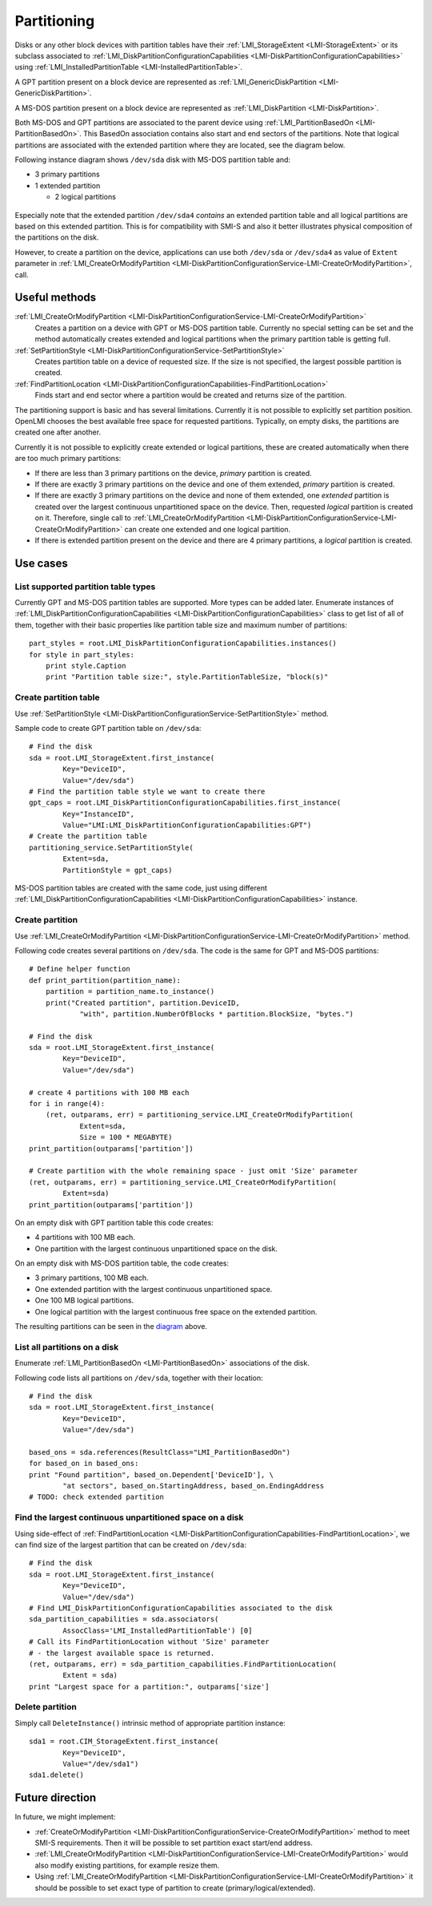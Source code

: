 Partitioning
============

Disks or any other block devices with partition tables have their
:ref:`LMI_StorageExtent <LMI-StorageExtent>` or its subclass associated to
:ref:`LMI_DiskPartitionConfigurationCapabilities <LMI-DiskPartitionConfigurationCapabilities>`
using :ref:`LMI_InstalledPartitionTable <LMI-InstalledPartitionTable>`.

A GPT partition present on a block device are represented as
:ref:`LMI_GenericDiskPartition <LMI-GenericDiskPartition>`.

A MS-DOS partition present on a block device are represented as
:ref:`LMI_DiskPartition <LMI-DiskPartition>`.

Both MS-DOS and GPT partitions are associated to the parent device using
:ref:`LMI_PartitionBasedOn <LMI-PartitionBasedOn>`. This BasedOn association
contains also start and end sectors of the partitions. Note that logical
partitions are associated with the extended partition where they are located,
see the diagram below.

.. _diagram:

Following instance diagram shows ``/dev/sda`` disk with MS-DOS partition table
and:

* 3 primary partitions

* 1 extended partition

  * 2 logical partitions

.. figure:: pic/partition-instance.svg

Especially note that the extended partition ``/dev/sda4`` *contains* an extended
partition table and all logical partitions are based on this extended
partition. This is for compatibility with SMI-S and also it better illustrates
physical composition of the partitions on the disk.


However, to create a partition on the device, applications can use both
``/dev/sda`` or ``/dev/sda4`` as value of ``Extent`` parameter in
:ref:`LMI_CreateOrModifyPartition <LMI-DiskPartitionConfigurationService-LMI-CreateOrModifyPartition>`,
call.


Useful methods
--------------

:ref:`LMI_CreateOrModifyPartition <LMI-DiskPartitionConfigurationService-LMI-CreateOrModifyPartition>`
  Creates a partition on a device with GPT or MS-DOS partition table.
  Currently no special setting can be set and the method automatically creates
  extended and logical partitions when the primary partition table is getting
  full.

:ref:`SetPartitionStyle <LMI-DiskPartitionConfigurationService-SetPartitionStyle>`
  Creates partition table on a device of requested size. If the size is not
  specified, the largest possible partition is created.

:ref:`FindPartitionLocation <LMI-DiskPartitionConfigurationCapabilities-FindPartitionLocation>`
  Finds start and end sector where a partition would be created and returns
  size of the partition.

The partitioning support is basic and has several limitations. Currently it is
not possible to explicitly set partition position. OpenLMI chooses the best
available free space for requested partitions. Typically, on empty disks, the
partitions are created one after another.

Currently it is not possible to explicitly create extended or logical
partitions, these are created automatically when there are too much primary
partitions:

* If there are less than 3 primary partitions on the device, *primary*
  partition is created.

* If there are exactly 3 primary partitions on the device and one of them
  extended, *primary* partition is created.

* If there are exactly 3 primary partitions on the device and none of them
  extended, one *extended* partition is created over the largest continuous
  unpartitioned space on the device. Then, requested *logical* partition is
  created on it. Therefore, single call to
  :ref:`LMI_CreateOrModifyPartition <LMI-DiskPartitionConfigurationService-LMI-CreateOrModifyPartition>`
  can create one extended and one logical partition.

* If there is extended partition present on the device and there are 4 primary
  partitions, a *logical* partition is created.

Use cases
---------


List supported partition table types
^^^^^^^^^^^^^^^^^^^^^^^^^^^^^^^^^^^^

Currently GPT and MS-DOS partition tables are supported. More types can be added
later. Enumerate instances of
:ref:`LMI_DiskPartitionConfigurationCapabilities <LMI-DiskPartitionConfigurationCapabilities>`
class to get list of all of them, together with their basic properties like
partition table size and maximum number of partitions::
    
    part_styles = root.LMI_DiskPartitionConfigurationCapabilities.instances()
    for style in part_styles:
        print style.Caption
        print "Partition table size:", style.PartitionTableSize, "block(s)"

Create partition table
^^^^^^^^^^^^^^^^^^^^^^

Use
:ref:`SetPartitionStyle <LMI-DiskPartitionConfigurationService-SetPartitionStyle>`
method.

Sample code to create GPT partition table on ``/dev/sda``::

    # Find the disk
    sda = root.LMI_StorageExtent.first_instance(
            Key="DeviceID",
            Value="/dev/sda")
    # Find the partition table style we want to create there
    gpt_caps = root.LMI_DiskPartitionConfigurationCapabilities.first_instance(
            Key="InstanceID",
            Value="LMI:LMI_DiskPartitionConfigurationCapabilities:GPT")
    # Create the partition table
    partitioning_service.SetPartitionStyle(
            Extent=sda,
            PartitionStyle = gpt_caps)

MS-DOS partition tables are created with the same code, just using different
:ref:`LMI_DiskPartitionConfigurationCapabilities <LMI-DiskPartitionConfigurationCapabilities>`
instance.

Create partition
^^^^^^^^^^^^^^^^

Use
:ref:`LMI_CreateOrModifyPartition <LMI-DiskPartitionConfigurationService-LMI-CreateOrModifyPartition>`
method.

Following code creates several partitions on ``/dev/sda``. The code is the same
for GPT and MS-DOS partitions:: 

    # Define helper function
    def print_partition(partition_name):
        partition = partition_name.to_instance()
        print("Created partition", partition.DeviceID,
                "with", partition.NumberOfBlocks * partition.BlockSize, "bytes.")
    
    # Find the disk
    sda = root.LMI_StorageExtent.first_instance(
            Key="DeviceID",
            Value="/dev/sda")
    
    # create 4 partitions with 100 MB each
    for i in range(4):
        (ret, outparams, err) = partitioning_service.LMI_CreateOrModifyPartition(
                Extent=sda,
                Size = 100 * MEGABYTE)
    print_partition(outparams['partition'])
    
    # Create partition with the whole remaining space - just omit 'Size' parameter
    (ret, outparams, err) = partitioning_service.LMI_CreateOrModifyPartition(
            Extent=sda)
    print_partition(outparams['partition'])

On an empty disk with GPT partition table this code creates:

* 4 partitions with 100 MB each.

* One partition with the largest continuous unpartitioned space on the disk.

On an empty disk with MS-DOS partition table, the code creates:

* 3 primary partitions, 100 MB each.

* One extended partition with the largest continuous unpartitioned space.

* One 100 MB logical partitions.

* One logical partition with the largest continuous free space on the extended
  partition.

The resulting partitions can be seen in the diagram_ above.

List all partitions on a disk
^^^^^^^^^^^^^^^^^^^^^^^^^^^^^

Enumerate :ref:`LMI_PartitionBasedOn <LMI-PartitionBasedOn>` associations of the
disk.

Following code lists all partitions on ``/dev/sda``, together with their
location::

    # Find the disk
    sda = root.LMI_StorageExtent.first_instance(
            Key="DeviceID",
            Value="/dev/sda")
    
    based_ons = sda.references(ResultClass="LMI_PartitionBasedOn")
    for based_on in based_ons:
    print "Found partition", based_on.Dependent['DeviceID'], \
            "at sectors", based_on.StartingAddress, based_on.EndingAddress
    # TODO: check extended partition
    
Find the largest continuous unpartitioned space on a disk
^^^^^^^^^^^^^^^^^^^^^^^^^^^^^^^^^^^^^^^^^^^^^^^^^^^^^^^^^

Using side-effect of
:ref:`FindPartitionLocation <LMI-DiskPartitionConfigurationCapabilities-FindPartitionLocation>`,
we can find size of the largest partition that can be created on ``/dev/sda``::

    # Find the disk
    sda = root.LMI_StorageExtent.first_instance(
            Key="DeviceID",
            Value="/dev/sda")
    # Find LMI_DiskPartitionConfigurationCapabilities associated to the disk
    sda_partition_capabilities = sda.associators(
            AssocClass='LMI_InstalledPartitionTable') [0]
    # Call its FindPartitionLocation without 'Size' parameter
    # - the largest available space is returned.
    (ret, outparams, err) = sda_partition_capabilities.FindPartitionLocation(
            Extent = sda)
    print "Largest space for a partition:", outparams['size']

Delete partition
^^^^^^^^^^^^^^^^

Simply call ``DeleteInstance()`` intrinsic method of appropriate partition
instance::

    sda1 = root.CIM_StorageExtent.first_instance(
            Key="DeviceID",
            Value="/dev/sda1")
    sda1.delete()


Future direction
----------------

In future, we might implement:

* :ref:`CreateOrModifyPartition <LMI-DiskPartitionConfigurationService-CreateOrModifyPartition>`
  method to meet SMI-S requirements. Then it will be possible to set partition
  exact start/end address.

* :ref:`LMI_CreateOrModifyPartition <LMI-DiskPartitionConfigurationService-LMI-CreateOrModifyPartition>`
  would also modify existing partitions, for example resize them.

* Using
  :ref:`LMI_CreateOrModifyPartition <LMI-DiskPartitionConfigurationService-LMI-CreateOrModifyPartition>`
  it should be possible to set exact type of partition to create
  (primary/logical/extended).
